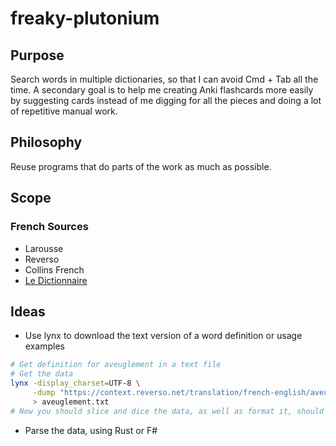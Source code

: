 * freaky-plutonium
** Purpose
   Search words in multiple dictionaries, so that I can avoid Cmd + Tab all the
   time. A secondary goal is to help me creating Anki flashcards more easily by
   suggesting cards instead of me digging for all the pieces and doing a lot of
   repetitive manual work.

** Philosophy
   Reuse programs that do parts of the work as much as possible.
** Scope
*** French Sources
    - Larousse
    - Reverso
    - Collins French
    - [[https://www.le-dictionnaire.com/][Le Dictionnaire]]

** Ideas
- Use lynx to download the text version of a word definition or usage examples
#+BEGIN_SRC sh
  # Get definition for aveuglement in a text file
  # Get the data
  lynx -display_charset=UTF-8 \
       -dump "https://context.reverso.net/translation/french-english/aveuglement" \
       > aveuglement.txt
  # Now you should slice and dice the data, as well as format it, should be easy
#+END_SRC

- Parse the data, using Rust or F#
